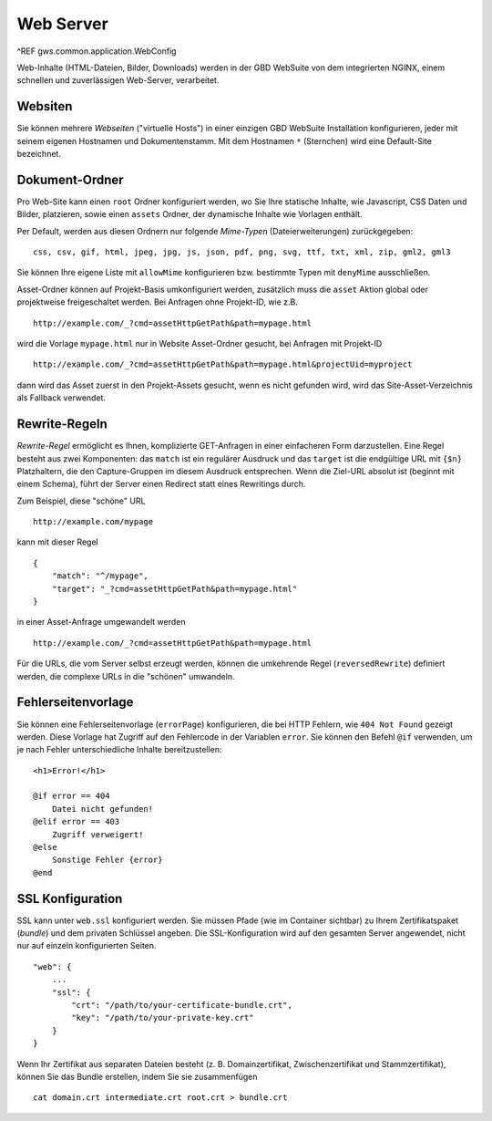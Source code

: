 Web Server
==========

^REF gws.common.application.WebConfig

Web-Inhalte (HTML-Dateien, Bilder, Downloads) werden in der GBD WebSuite von dem integrierten NGINX, einem schnellen und zuverlässigen Web-Server, verarbeitet.

Websiten
--------

Sie können mehrere *Webseiten* ("virtuelle Hosts") in einer einzigen GBD WebSuite Installation konfigurieren, jeder mit seinem eigenen Hostnamen und Dokumentenstamm. Mit dem Hostnamen ``*`` (Sternchen) wird eine Default-Site bezeichnet.

Dokument-Ordner
---------------

Pro Web-Site kann einen ``root`` Ordner konfiguriert werden, wo Sie Ihre statische Inhalte, wie Javascript, CSS Daten und Bilder, platzieren, sowie einen ``assets`` Ordner, der dynamische Inhalte wie Vorlagen enthält.

Per Default, werden aus diesen Ordnern nur folgende *Mime-Typen* (Dateierweiterungen) zurückgegeben: ::

    css, csv, gif, html, jpeg, jpg, js, json, pdf, png, svg, ttf, txt, xml, zip, gml2, gml3

Sie können Ihre eigene Liste mit ``allowMime`` konfigurieren bzw. bestimmte Typen mit ``denyMime`` ausschließen.

Asset-Ordner können auf Projekt-Basis umkonfiguriert werden, zusätzlich muss die ``asset`` Aktion global oder projektweise freigeschaltet werden.  Bei Anfragen ohne Projekt-ID, wie z.B. ::

    http://example.com/_?cmd=assetHttpGetPath&path=mypage.html

wird die Vorlage ``mypage.html`` nur in Website Asset-Ordner gesucht, bei Anfragen mit Projekt-ID ::

    http://example.com/_?cmd=assetHttpGetPath&path=mypage.html&projectUid=myproject

dann wird das Asset zuerst in den Projekt-Assets gesucht, wenn es nicht gefunden wird, wird das Site-Asset-Verzeichnis als Fallback verwendet.

Rewrite-Regeln
--------------

*Rewrite-Regel* ermöglicht es Ihnen, komplizierte GET-Anfragen in einer einfacheren Form darzustellen. Eine Regel besteht aus zwei Komponenten: das ``match`` ist ein regulärer Ausdruck und das ``target`` ist die endgültige URL mit ``{$n}`` Platzhaltern, die den Capture-Gruppen im diesem Ausdruck entsprechen. Wenn die Ziel-URL absolut ist (beginnt mit einem Schema), führt der Server einen Redirect statt eines Rewritings durch.

Zum Beispiel, diese "schöne" URL ::

    http://example.com/mypage

kann mit dieser Regel ::

    {
        "match": "^/mypage",
        "target": "_?cmd=assetHttpGetPath&path=mypage.html"
    }

in einer Asset-Anfrage umgewandelt werden ::

    http://example.com/_?cmd=assetHttpGetPath&path=mypage.html

Für die URLs, die vom Server selbst erzeugt werden, können die umkehrende Regel (``reversedRewrite``) definiert werden, die complexe URLs in die "schönen" umwandeln.

Fehlerseitenvorlage
-------------------

Sie können eine Fehlerseitenvorlage  (``errorPage``) konfigurieren, die bei HTTP Fehlern, wie ``404 Not Found`` gezeigt werden. Diese Vorlage hat Zugriff auf den Fehlercode in der Variablen ``error``. Sie können den Befehl ``@if`` verwenden, um je nach Fehler unterschiedliche Inhalte bereitzustellen: ::

    <h1>Error!</h1>

    @if error == 404
        Datei nicht gefunden!
    @elif error == 403
        Zugriff verweigert!
    @else
        Sonstige Fehler {error}
    @end

SSL Konfiguration
-----------------

SSL kann unter ``web.ssl`` konfiguriert werden. Sie müssen Pfade (wie im Container sichtbar) zu Ihrem Zertifikatspaket (*bundle*) und dem privaten Schlüssel angeben. Die SSL-Konfiguration wird auf den gesamten Server angewendet, nicht nur auf einzeln konfigurierten Seiten. ::

    "web": {
        ...
        "ssl": {
            "crt": "/path/to/your-certificate-bundle.crt",
            "key": "/path/to/your-private-key.crt"
        }
    }

Wenn Ihr Zertifikat aus separaten Dateien besteht (z. B. Domainzertifikat, Zwischenzertifikat und Stammzertifikat), können Sie das Bundle erstellen, indem Sie sie zusammenfügen ::

    cat domain.crt intermediate.crt root.crt > bundle.crt
